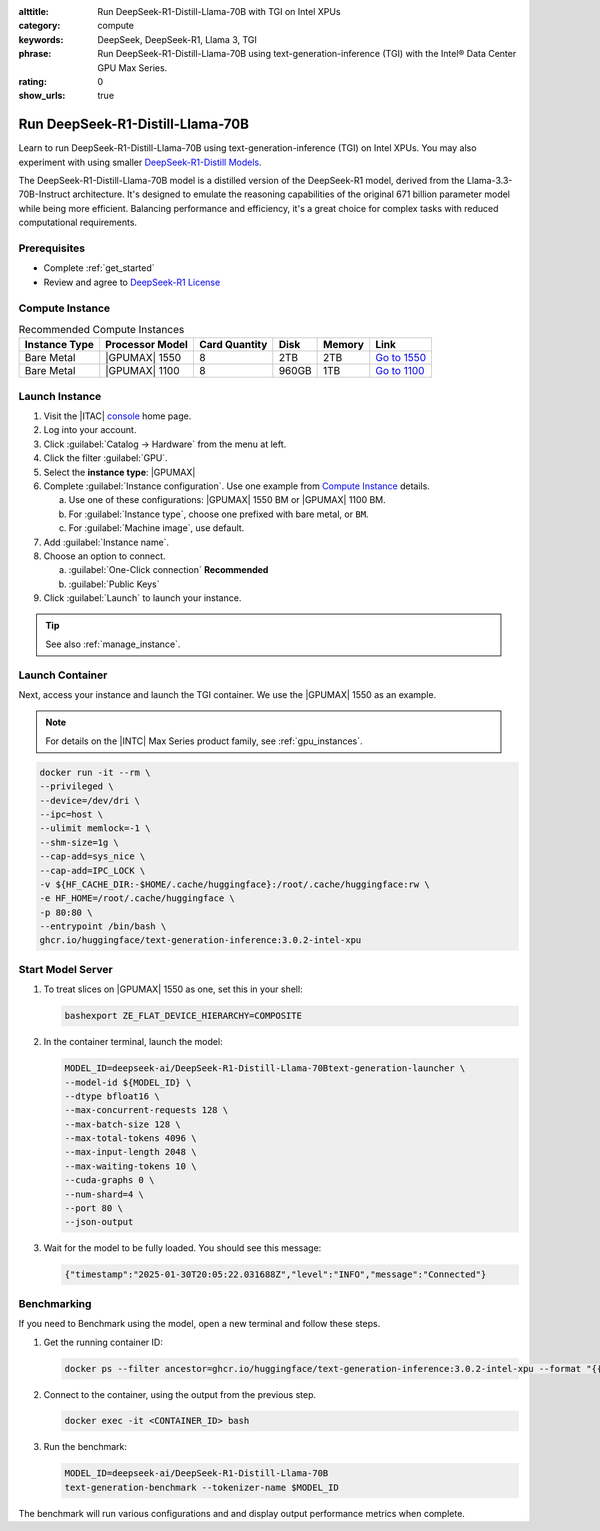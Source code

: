 :alttitle: Run DeepSeek-R1-Distill-Llama-70B with TGI on Intel XPUs
:category: compute
:keywords: DeepSeek, DeepSeek-R1, Llama 3, TGI
:phrase: Run DeepSeek-R1-Distill-Llama-70B using text-generation-inference (TGI) with the Intel® Data Center GPU Max Series.
:rating: 0
:show_urls: true

.. _deepseek_r1:

Run DeepSeek-R1-Distill-Llama-70B
#################################

Learn to run DeepSeek-R1-Distill-Llama-70B using text-generation-inference (TGI) on Intel XPUs. You may also experiment with using smaller `DeepSeek-R1-Distill Models`_.

The DeepSeek-R1-Distill-Llama-70B model is a distilled version of the DeepSeek-R1 model, derived from the Llama-3.3-70B-Instruct architecture. It's designed to emulate the reasoning capabilities of the original 671 billion parameter model while being more efficient. Balancing performance and efficiency, it's a great choice for complex tasks with reduced computational requirements.

Prerequisites
*************

* Complete :ref:`get_started`
* Review and agree to `DeepSeek-R1 License`_

Compute Instance
****************

.. list-table:: Recommended Compute Instances
   :widths: auto
   :header-rows: 1

   * - Instance Type
     - Processor Model
     - Card Quantity
     - Disk
     - Memory
     - Link

   * - Bare Metal
     - |GPUMAX| 1550
     - 8
     - 2TB
     - 2TB
     - `Go to 1550`_

   * - Bare Metal
     - |GPUMAX| 1100
     - 8
     - 960GB
     - 1TB
     - `Go to 1100`_

Launch Instance
***************

#. Visit the |ITAC| `console`_ home page.

#. Log into your account.

#. Click :guilabel:`Catalog -> Hardware` from the menu at left.

#. Click the filter :guilabel:`GPU`.

#. Select the **instance type**: |GPUMAX|

#. Complete :guilabel:`Instance configuration`. Use one example from `Compute Instance`_ details.

   a. Use one of these configurations: |GPUMAX| 1550 BM or |GPUMAX| 1100 BM.

   #. For :guilabel:`Instance type`, choose one prefixed with bare metal, or ``BM``.

   #. For :guilabel:`Machine image`, use default.

#. Add :guilabel:`Instance name`.

#. Choose an option to connect.

   a. :guilabel:`One-Click connection` **Recommended**

   #. :guilabel:`Public Keys`

#. Click :guilabel:`Launch` to launch your instance.

.. tip::
   See also :ref:`manage_instance`.

Launch Container
****************

Next, access your instance and launch the TGI container. We use the |GPUMAX| 1550 as an example.

.. note::
   For details on the |INTC| Max Series product family, see :ref:`gpu_instances`.

.. code-block:: bash

   docker run -it --rm \
   --privileged \
   --device=/dev/dri \
   --ipc=host \
   --ulimit memlock=-1 \
   --shm-size=1g \
   --cap-add=sys_nice \
   --cap-add=IPC_LOCK \
   -v ${HF_CACHE_DIR:-$HOME/.cache/huggingface}:/root/.cache/huggingface:rw \
   -e HF_HOME=/root/.cache/huggingface \
   -p 80:80 \
   --entrypoint /bin/bash \
   ghcr.io/huggingface/text-generation-inference:3.0.2-intel-xpu

Start Model Server
******************

#. To treat slices on |GPUMAX| 1550 as one, set this in your shell:

   .. code-block:: bash

      bashexport ZE_FLAT_DEVICE_HIERARCHY=COMPOSITE

#. In the container terminal, launch the model:

   .. code-block:: bash

      MODEL_ID=deepseek-ai/DeepSeek-R1-Distill-Llama-70Btext-generation-launcher \
      --model-id ${MODEL_ID} \
      --dtype bfloat16 \
      --max-concurrent-requests 128 \
      --max-batch-size 128 \
      --max-total-tokens 4096 \
      --max-input-length 2048 \
      --max-waiting-tokens 10 \
      --cuda-graphs 0 \
      --num-shard=4 \
      --port 80 \
      --json-output

#. Wait for the model to be fully loaded. You should see this message:

   .. code-block:: console

      {"timestamp":"2025-01-30T20:05:22.031688Z","level":"INFO","message":"Connected"}

Benchmarking
************

If you need to Benchmark using the model, open a new terminal and follow these steps.

#. Get the running container ID:

   .. code-block:: bash

      docker ps --filter ancestor=ghcr.io/huggingface/text-generation-inference:3.0.2-intel-xpu --format "{{.ID}}"

#. Connect to the container, using the output from the previous step.

   .. code-block:: bash

      docker exec -it <CONTAINER_ID> bash

#. Run the benchmark:

   .. code-block:: bash

      MODEL_ID=deepseek-ai/DeepSeek-R1-Distill-Llama-70B
      text-generation-benchmark --tokenizer-name $MODEL_ID

The benchmark will run various configurations and and display output performance metrics when complete.

.. meta::
   :description: Run DeepSeek-R1-Distill-Llama-70B using text-generation-inference (TGI) with the Intel® Data Center GPU Max Series.
   :keywords: DeepSeek, DeepSeek-R1, Llama 3, TGI

.. collectfieldnodes::

.. _Go to 1550: https://console.cloud.intel.com/compute/reserve?backTo=catalog&region=us-region-2&instance-type=bm-spr-pvc-1550-8
.. _Go to 1100: https://console.cloud.intel.com/compute/reserve?backTo=catalog&region=us-region-2&instance-type=bm-spr-pvc-1100-8

.. _DeepSeek R1 on Hugging Face: https://huggingface.co/deepseek-ai/DeepSeek-R1#deepseek-r1-distill-models
.. _DeepSeek-R1-Distill Models: https://huggingface.co/deepseek-ai/DeepSeek-R1#deepseek-r1-distill-models
.. _DeepSeek-R1 License: https://huggingface.co/deepseek-ai/DeepSeek-R1#7-license
.. _console: https://console.cloud.intel.com